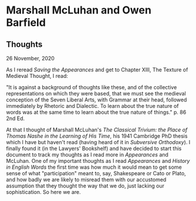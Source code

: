 * Marshall McLuhan and Owen Barfield
  :PROPERTIES:
  :CUSTOM_ID: marshall-mcluhan-and-owen-barfield
  :END:

** Thoughts
   :PROPERTIES:
   :CUSTOM_ID: thoughts
   :END:

26 November, 2020

As I reread /Saving the Appearances/ and get to Chapter XIII, The Texture of Medieval Thought, I read:

"It is against a background of thoughts like these, and of the collective representations on which they were based, that we must see the medieval conception of the Seven Liberal Arts, with Grammar at their head, followed immediately by Rhetoric and Dialectic. To learn about the true nature of words was at the same time to learn about the true nature of things." p. 86 2nd Ed.

At that I thought of Marshall McLuhan's /The Classical Trivium: the Place of Thomas Nashe in the Learning of His Time/, his 1941 Cambridge PhD thesis which I have but haven't read (having heard of it in /Subversive Orthodoxy/). I finally found it (in the Lawyers' Bookshelf) and have decided to start this document to track my thoughts as I read more in /Appearances/ and McLuhan. One of my important thoughts as I read /Appearances/ and /History in English Words/ the first time was how much it would mean to get some sense of what "participation" meant to, say, Shakespeare or Cato or Plato, and how badly we are likely to misread them with our accustomed assumption that they thought the way that we do, just lacking our sophistication. So here we are.
